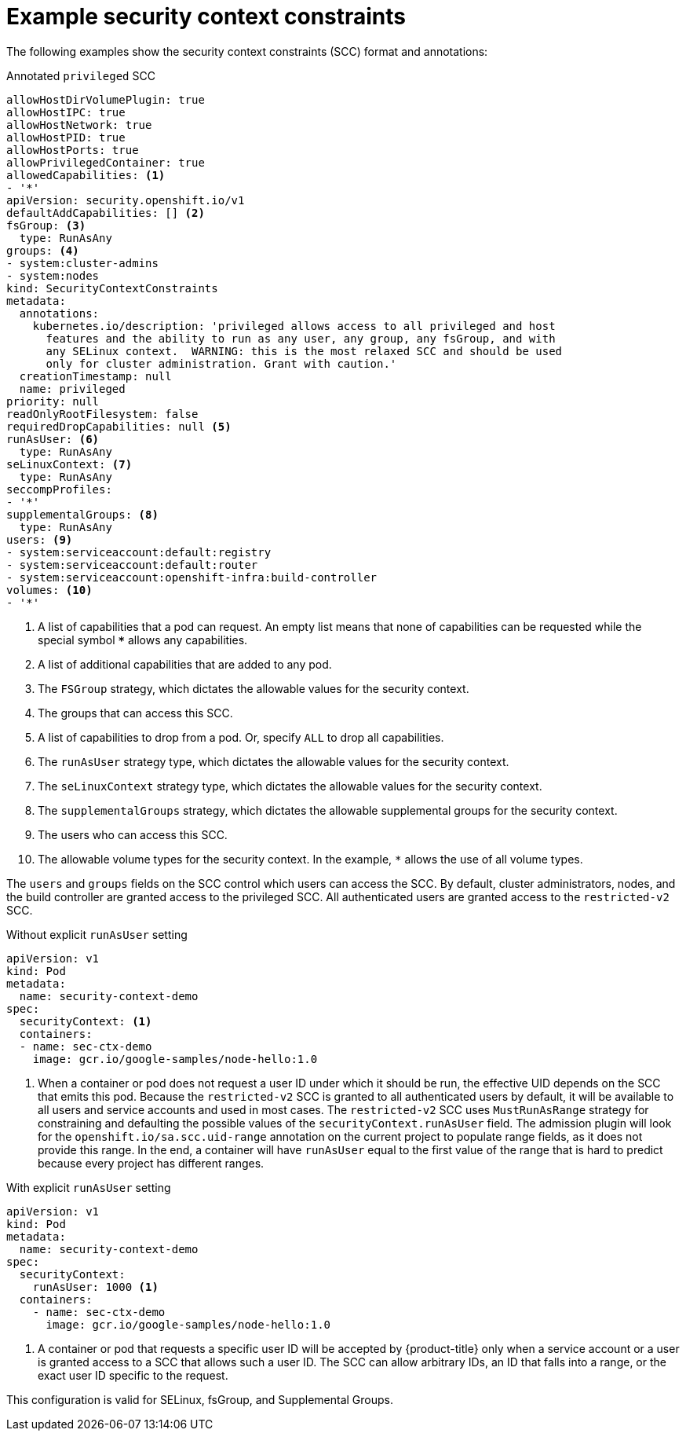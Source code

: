 // Module included in the following assemblies:
//
// * authentication/managing-security-context-constraints.adoc

[id="security-context-constraints-example_{context}"]
= Example security context constraints

The following examples show the security context constraints (SCC) format and
annotations:

.Annotated `privileged` SCC
[source,yaml]
----
allowHostDirVolumePlugin: true
allowHostIPC: true
allowHostNetwork: true
allowHostPID: true
allowHostPorts: true
allowPrivilegedContainer: true
allowedCapabilities: <1>
- '*'
apiVersion: security.openshift.io/v1
defaultAddCapabilities: [] <2>
fsGroup: <3>
  type: RunAsAny
groups: <4>
- system:cluster-admins
- system:nodes
kind: SecurityContextConstraints
metadata:
  annotations:
    kubernetes.io/description: 'privileged allows access to all privileged and host
      features and the ability to run as any user, any group, any fsGroup, and with
      any SELinux context.  WARNING: this is the most relaxed SCC and should be used
      only for cluster administration. Grant with caution.'
  creationTimestamp: null
  name: privileged
priority: null
readOnlyRootFilesystem: false
requiredDropCapabilities: null <5>
runAsUser: <6>
  type: RunAsAny
seLinuxContext: <7>
  type: RunAsAny
seccompProfiles:
- '*'
supplementalGroups: <8>
  type: RunAsAny
users: <9>
- system:serviceaccount:default:registry
- system:serviceaccount:default:router
- system:serviceaccount:openshift-infra:build-controller
volumes: <10>
- '*'
----

<1> A list of capabilities that a pod can request. An empty list means
that none of capabilities can be requested while the special symbol `***`
allows any capabilities.
<2> A list of additional capabilities that are added to any pod.
<3> The `FSGroup` strategy, which dictates the allowable values for the
security context.
<4> The groups that can access this SCC.
<5> A list of capabilities to drop from a pod. Or, specify `ALL` to drop all
capabilities.
<6> The `runAsUser` strategy type, which dictates the allowable values for the
security context.
//could use the available strategies
<7> The `seLinuxContext` strategy type, which dictates the allowable values for
the security context.
<8> The `supplementalGroups` strategy, which dictates the allowable supplemental
groups for the security context.
<9> The users who can access this SCC.
<10> The allowable volume types for the security context. In the example, `*` allows the use of all volume types.

The `users` and `groups` fields on the SCC control which users can access the
SCC.
By default, cluster administrators, nodes, and the build controller are granted
access to the privileged SCC. All authenticated users are granted access to the
`restricted-v2` SCC.

.Without explicit `runAsUser` setting
[source,yaml]
----
apiVersion: v1
kind: Pod
metadata:
  name: security-context-demo
spec:
  securityContext: <1>
  containers:
  - name: sec-ctx-demo
    image: gcr.io/google-samples/node-hello:1.0
----
<1> When a container or pod does not request a user ID under which it should be run,
the effective UID depends on the SCC that emits this pod. Because the `restricted-v2` SCC
is granted to all authenticated users by default, it will be available to all
users and service accounts and used in most cases. The `restricted-v2` SCC uses
`MustRunAsRange` strategy for constraining and defaulting the possible values of
the `securityContext.runAsUser` field. The admission plugin will look for the
`openshift.io/sa.scc.uid-range` annotation on the current project to populate
range fields, as it does not provide this range. In the end, a container will
have `runAsUser` equal to the first value of the range that is
hard to predict because every project has different ranges.

.With explicit `runAsUser` setting
[source,yaml]
----
apiVersion: v1
kind: Pod
metadata:
  name: security-context-demo
spec:
  securityContext:
    runAsUser: 1000 <1>
  containers:
    - name: sec-ctx-demo
      image: gcr.io/google-samples/node-hello:1.0
----
<1> A container or pod that requests a specific user ID will be accepted by
{product-title} only when a service account or a user is granted access to a SCC
that allows such a user ID. The SCC can allow arbitrary IDs, an ID that falls
into a range, or the exact user ID specific to the request.

This configuration is valid for SELinux, fsGroup, and Supplemental Groups.
